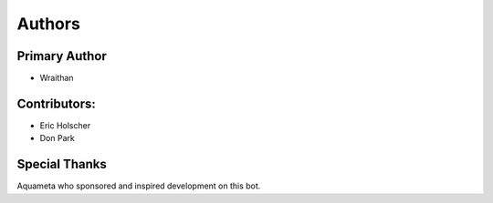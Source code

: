 Authors
~~~~~~~

Primary Author
--------------
- Wraithan

Contributors:
-------------
- Eric Holscher
- Don Park

Special Thanks
--------------
Aquameta who sponsored and inspired development on this bot.
